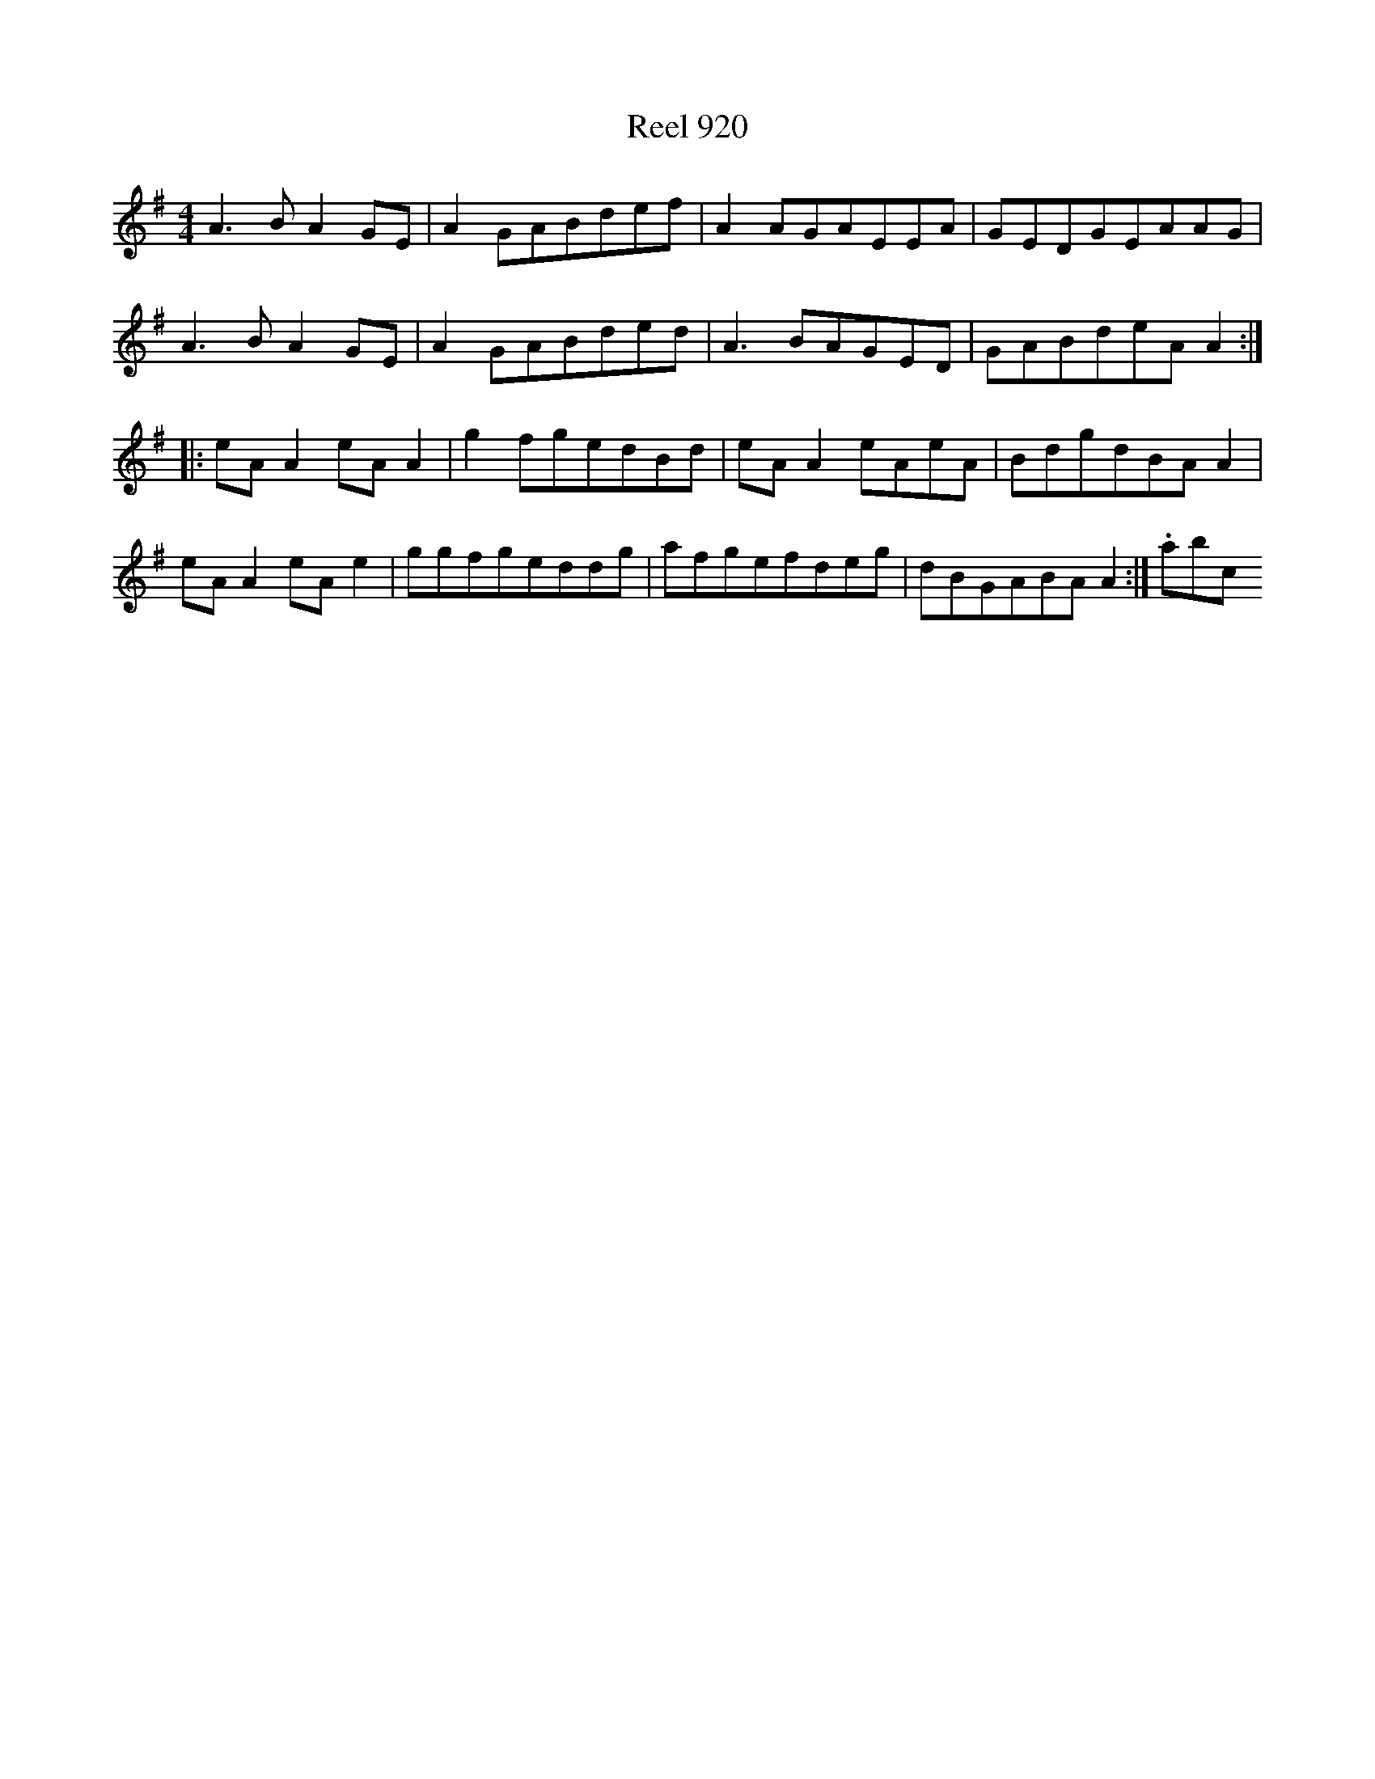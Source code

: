 X:920
T:Reel 920
L:1/8
M: 4/4
K: A Dorian
A3BA2GE|A2GABdef|A2AGAEEA|GEDGEAAG|A3BA2GE|A2GABded|A3BAGED|GABdeAA2:||:eAA2eAA2|g2fgedBd|eAA2eAeA|BdgdBAA2|eAA2eAe2|ggfgeddg|afgefdeg|dBGABAA2:|.abc